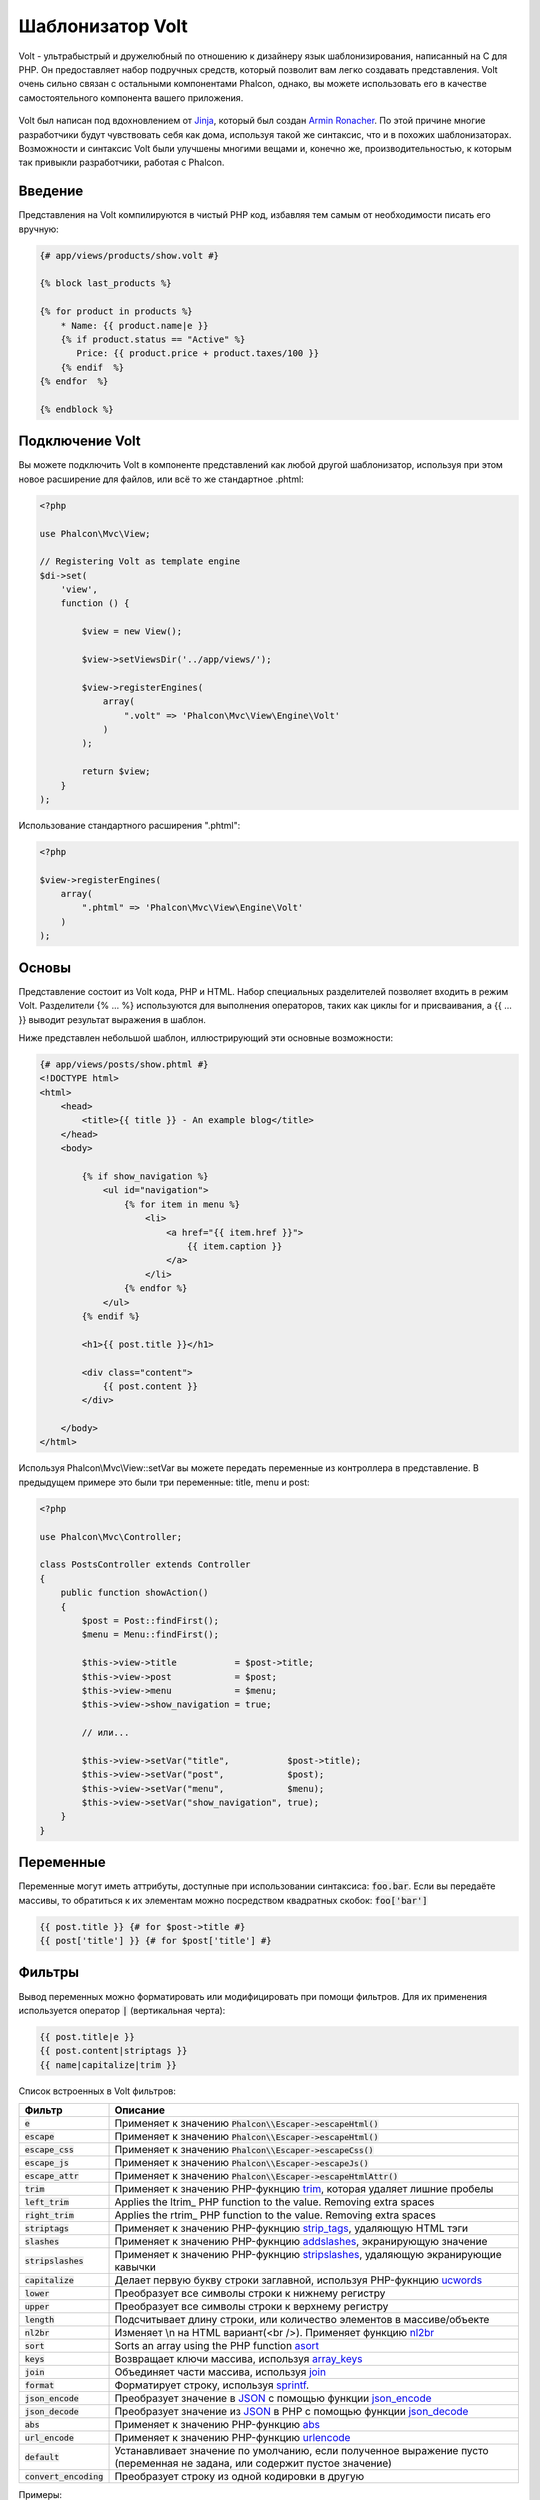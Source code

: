 Шаблонизатор Volt
=================

Volt - ультрабыстрый и дружелюбный по отношению к дизайнеру язык шаблонизирования, написанный на C для PHP. Он предоставляет набор подручных средств, который позволит вам легко создавать представления. Volt очень сильно связан с остальными компонентами Phalcon, однако, вы можете использовать его в качестве самостоятельного компонента вашего приложения.

.. figure:: ../_static/img/volt.jpg
   :align: center

Volt был написан под вдохновлением от Jinja_, который был создан `Armin Ronacher`_. По этой причине многие разработчики будут чувствовать себя как дома, используя такой же синтаксис, что и в похожих шаблонизаторах. Возможности и синтаксис Volt были улучшены многими вещами и, конечно же, производительностью, к которым так привыкли разработчики, работая с Phalcon.

Введение
--------
Представления на Volt компилируются в чистый PHP код, избавляя тем самым от необходимости писать его вручную:

.. code-block:: html+jinja

    {# app/views/products/show.volt #}

    {% block last_products %}

    {% for product in products %}
        * Name: {{ product.name|e }}
        {% if product.status == "Active" %}
           Price: {{ product.price + product.taxes/100 }}
        {% endif  %}
    {% endfor  %}

    {% endblock %}

Подключение Volt
----------------
Вы можете подключить Volt в компоненте представлений как любой другой шаблонизатор, используя при этом новое расширение для файлов, или всё то же стандартное .phtml:

.. code-block:: php

    <?php

    use Phalcon\Mvc\View;

    // Registering Volt as template engine
    $di->set(
        'view',
        function () {

            $view = new View();

            $view->setViewsDir('../app/views/');

            $view->registerEngines(
                array(
                    ".volt" => 'Phalcon\Mvc\View\Engine\Volt'
                )
            );

            return $view;
        }
    );

Использование стандартного расширения ".phtml":

.. code-block:: php

    <?php

    $view->registerEngines(
        array(
            ".phtml" => 'Phalcon\Mvc\View\Engine\Volt'
        )
    );

Основы
------
Представление состоит из Volt кода, PHP и HTML. Набор специальных разделителей позволяет входить в режим Volt. Разделители {% ... %} используются для выполнения операторов, таких как циклы for и присваивания, а {{ ... }} выводит результат выражения в шаблон.

Ниже представлен небольшой шаблон, иллюстрирующий эти основные возможности:

.. code-block:: html+jinja

    {# app/views/posts/show.phtml #}
    <!DOCTYPE html>
    <html>
        <head>
            <title>{{ title }} - An example blog</title>
        </head>
        <body>

            {% if show_navigation %}
                <ul id="navigation">
                    {% for item in menu %}
                        <li>
                            <a href="{{ item.href }}">
                                {{ item.caption }}
                            </a>
                        </li>
                    {% endfor %}
                </ul>
            {% endif %}

            <h1>{{ post.title }}</h1>

            <div class="content">
                {{ post.content }}
            </div>

        </body>
    </html>

Используя Phalcon\\Mvc\\View::setVar вы можете передать переменные из контроллера в представление. В предыдущем примере это были три переменные: title, menu и post:

.. code-block:: php

    <?php

    use Phalcon\Mvc\Controller;

    class PostsController extends Controller
    {
        public function showAction()
        {
            $post = Post::findFirst();
            $menu = Menu::findFirst();

            $this->view->title           = $post->title;
            $this->view->post            = $post;
            $this->view->menu            = $menu;
            $this->view->show_navigation = true;

            // или...

            $this->view->setVar("title",           $post->title);
            $this->view->setVar("post",            $post);
            $this->view->setVar("menu",            $menu);
            $this->view->setVar("show_navigation", true);
        }
    }

Переменные
----------
Переменные могут иметь аттрибуты, доступные при использовании синтаксиса: :code:`foo.bar`. Если вы передаёте массивы, то обратиться к их элементам можно посредством квадратных скобок: :code:`foo['bar']`

.. code-block:: jinja

    {{ post.title }} {# for $post->title #}
    {{ post['title'] }} {# for $post['title'] #}

Фильтры
-------
Вывод переменных можно форматировать или модифицировать при помощи фильтров. Для их применения используется оператор :code:`|` (вертикальная черта):

.. code-block:: jinja

    {{ post.title|e }}
    {{ post.content|striptags }}
    {{ name|capitalize|trim }}

Список встроенных в Volt фильтров:

+--------------------------+-------------------------------------------------------------------------------+
| Фильтр                   | Описание                                                                      |
+==========================+===============================================================================+
| :code:`e`                | Применяет к значению :code:`Phalcon\\Escaper->escapeHtml()`                   |
+--------------------------+-------------------------------------------------------------------------------+
| :code:`escape`           | Применяет к значению :code:`Phalcon\\Escaper->escapeHtml()`                   |
+--------------------------+-------------------------------------------------------------------------------+
| :code:`escape_css`       | Применяет к значению :code:`Phalcon\\Escaper->escapeCss()`                    |
+--------------------------+-------------------------------------------------------------------------------+
| :code:`escape_js`        | Применяет к значению :code:`Phalcon\\Escaper->escapeJs()`                     |
+--------------------------+-------------------------------------------------------------------------------+
| :code:`escape_attr`      | Применяет к значению :code:`Phalcon\\Escaper->escapeHtmlAttr()`               |
+--------------------------+-------------------------------------------------------------------------------+
| :code:`trim`             | Применяет к значению PHP-фукнцию trim_, которая удаляет лишние пробелы        |
+--------------------------+-------------------------------------------------------------------------------+
| :code:`left_trim`        | Applies the ltrim_ PHP function to the value. Removing extra spaces           |
+--------------------------+-------------------------------------------------------------------------------+
| :code:`right_trim`       | Applies the rtrim_ PHP function to the value. Removing extra spaces           |
+--------------------------+-------------------------------------------------------------------------------+
| :code:`striptags`        | Применяет к значению PHP-фукнцию strip_tags_, удаляющую HTML тэги             |
+--------------------------+-------------------------------------------------------------------------------+
| :code:`slashes`          | Применяет к значению PHP-фукнцию addslashes_, экранирующую значение           |
+--------------------------+-------------------------------------------------------------------------------+
| :code:`stripslashes`     | Применяет к значению PHP-фукнцию stripslashes_, удаляющую экранирующие кавычки|
+--------------------------+-------------------------------------------------------------------------------+
| :code:`capitalize`       | Делает первую букву строки заглавной, используя PHP-фукнцию ucwords_          |
+--------------------------+-------------------------------------------------------------------------------+
| :code:`lower`            | Преобразует все символы строки к нижнему регистру                             |
+--------------------------+-------------------------------------------------------------------------------+
| :code:`upper`            | Преобразует все символы строки к верхнему регистру                            |
+--------------------------+-------------------------------------------------------------------------------+
| :code:`length`           | Подсчитывает длину строки, или количество элементов в массиве/объекте         |
+--------------------------+-------------------------------------------------------------------------------+
| :code:`nl2br`            | Изменяет \\n на HTML вариант(<br />). Применяет функцию nl2br_                |
+--------------------------+-------------------------------------------------------------------------------+
| :code:`sort`             | Sorts an array using the PHP function asort_                                  |
+--------------------------+-------------------------------------------------------------------------------+
| :code:`keys`             | Возвращает ключи массива, используя array_keys_                               |
+--------------------------+-------------------------------------------------------------------------------+
| :code:`join`             | Объединяет части массива, используя join_                                     |
+--------------------------+-------------------------------------------------------------------------------+
| :code:`format`           | Форматирует строку, используя sprintf_.                                       |
+--------------------------+-------------------------------------------------------------------------------+
| :code:`json_encode`      | Преобразует значение в JSON_ с помощью функции json_encode_                   |
+--------------------------+-------------------------------------------------------------------------------+
| :code:`json_decode`      | Преобразует значение из JSON_ в PHP с помощью функции json_decode_            |
+--------------------------+-------------------------------------------------------------------------------+
| :code:`abs`              | Применяет к значению PHP-функцию abs_                                         |
+--------------------------+-------------------------------------------------------------------------------+
| :code:`url_encode`       | Применяет к значению PHP-функцию urlencode_                                   |
+--------------------------+-------------------------------------------------------------------------------+
| :code:`default`          | Устанавливает значение по умолчанию, если полученное выражение пусто          |
|                          | (переменная не задана, или содержит пустое значение)                          |
+--------------------------+-------------------------------------------------------------------------------+
| :code:`convert_encoding` | Преобразует строку из одной кодировки в другую                                |
+--------------------------+-------------------------------------------------------------------------------+

Примеры:

.. code-block:: jinja

    {# e или escape #}
    {{ "<h1>Hello<h1>"|e }}
    {{ "<h1>Hello<h1>"|escape }}

    {# trim filter #}
    {{ "   hello   "|trim }}

    {# striptags filter #}
    {{ "<h1>Hello<h1>"|striptags }}

    {# slashes filter #}
    {{ "'this is a string'"|slashes }}

    {# stripslashes filter #}
    {{ "\'this is a string\'"|stripslashes }}

    {# capitalize filter #}
    {{ "hello"|capitalize }}

    {# lower filter #}
    {{ "HELLO"|lower }}

    {# upper filter #}
    {{ "hello"|upper }}

    {# length filter #}
    {{ "robots"|length }}
    {{ [1, 2, 3]|length }}

    {# nl2br filter #}
    {{ "some\ntext"|nl2br }}

    {# sort filter #}
    {% set sorted = [3, 1, 2]|sort %}

    {# keys filter #}
    {% set keys = ['first': 1, 'second': 2, 'third': 3]|keys %}

    {# join filter #}
    {% set joined = "a".."z"|join(",") %}

    {# format filter #}
    {{ "My real name is %s"|format(name) }}

    {# json_encode filter #}
    {% set encoded = robots|json_encode %}

    {# json_decode filter #}
    {% set decoded = '{"one":1,"two":2,"three":3}'|json_decode %}

    {# url_encode filter #}
    {{ post.permanent_link|url_encode }}

    {# convert_encoding filter #}
    {{ "désolé"|convert_encoding('utf8', 'latin1') }}

Комментарии
-----------
В шаблон можно добавить комментарии, используя разделители :code:`{# ... #}`. Любой текст внутри них будет проигнорирован и не попадёт в вывод:

.. code-block:: jinja

    {# note: this is a comment
        {% set price = 100; %}
    #}

Список управляющих конструкций
------------------------------
Volt позволяет использовать в шаблонах набор основных, но мощных управляющих структур:

For
^^^
Цикл по всем элементам в последовательности. Пример ниже показывает, как пройти по набору "robots" и вывести их имена:

.. code-block:: html+jinja

    <h1>Robots</h1>
    <ul>
        {% for robot in robots %}
            <li>
                {{ robot.name|e }}
            </li>
        {% endfor %}
    </ul>

циклы так же могут быть вложенными:

.. code-block:: html+jinja

    <h1>Robots</h1>
    {% for robot in robots %}
        {% for part in robot.parts %}
            Robot: {{ robot.name|e }} Part: {{ part.name|e }} <br />
        {% endfor %}
    {% endfor %}

Вы можете получить ключи значений массива так же, как и в PHP используя такой синтаксис:

.. code-block:: html+jinja

    {% set numbers = ['one': 1, 'two': 2, 'three': 3] %}

    {% for name, value in numbers %}
        Name: {{ name }} Value: {{ value }}
    {% endfor %}

Кроме того для выборочного прохода по элементам, можно определить условие "if":

.. code-block:: html+jinja

    {% set numbers = ['one': 1, 'two': 2, 'three': 3] %}

    {% for value in numbers if value < 2 %}
        Value: {{ value }}
    {% endfor %}

    {% for name, value in numbers if name != 'two' %}
        Name: {{ name }} Value: {{ value }}
    {% endfor %}

Если 'else' определяется внутри 'for', то этот блок будет выполнен в том случае, когда не будет произведено ни одной итерации:

.. code-block:: html+jinja

    <h1>Robots</h1>
    {% for robot in robots %}
        Robot: {{ robot.name|e }} Part: {{ part.name|e }} <br />
    {% else %}
        There are no robots to show
    {% endfor %}

Альтернативный синтаксис:

.. code-block:: html+jinja

    <h1>Robots</h1>
    {% for robot in robots %}
        Robot: {{ robot.name|e }} Part: {{ part.name|e }} <br />
    {% elsefor %}
        There are no robots to show
    {% endfor %}

Управление циклами
^^^^^^^^^^^^^^^^^^
Такие операторы как 'break' and 'continue' могут быть использованы для выхода из цикла вообще, или перехода к следующей итерации:

.. code-block:: html+jinja

    {# пропустить робота с четным индексом #}
    {% for index, robot in robots %}
        {% if index is even %}
            {% continue %}
        {% endif %}
        ...
    {% endfor %}

.. code-block:: html+jinja

    {# выход из цикла при первом встреченном четном роботе #}
    {% for index, robot in robots %}
        {% if index is even %}
            {% break %}
        {% endif %}
        ...
    {% endfor %}

If
^^
Как и в PHP оператор "if" проверяет значение выражения на ложь или истину:

.. code-block:: html+jinja

    <h1>Cyborg Robots</h1>
    <ul>
        {% for robot in robots %}
            {% if robot.type == "cyborg" %}
                <li>{{ robot.name|e }}</li>
            {% endif %}
        {% endfor %}
    </ul>

Условие else тоже поддерживается:

.. code-block:: html+jinja

    <h1>Robots</h1>
    <ul>
        {% for robot in robots %}
            {% if robot.type == "cyborg" %}
                <li>{{ robot.name|e }}</li>
            {% else %}
                <li>{{ robot.name|e }} (not a cyborg)</li>
            {% endif %}
        {% endfor %}
    </ul>

Структура "elseif" может быть использована совместно с "if" для повторения функционала "switch":

.. code-block:: html+jinja

    {% if robot.type == "cyborg" %}
        Robot is a cyborg
    {% elseif robot.type == "virtual" %}
        Robot is virtual
    {% elseif robot.type == "mechanical" %}
        Robot is mechanical
    {% endif %}

Контекст цикла
^^^^^^^^^^^^^^
Внутри цикла 'for' доступна специальная переменная, предоставляющая информацию о нём

+------------------------+----------------------------------------------------+
| Переменная             | Описание                                           |
+========================+====================================================+
| :code:`loop.index`     | Текущая итерация цикла (нумерация с 1)             |
+------------------------+----------------------------------------------------+
| :code:`loop.index0`    | Текущая итерация цикла (нумерация с 0)             |
+------------------------+----------------------------------------------------+
| :code:`loop.revindex`  | Номер итерации с конца цикла (нумерация с 1)       |
+------------------------+----------------------------------------------------+
| :code:`loop.revindex0` | Номер итерации с конца цикла (нумерация с 0)       |
+------------------------+----------------------------------------------------+
| :code:`loop.first`     | Возвращает true, если текущая итерация — первая    |
+------------------------+----------------------------------------------------+
| :code:`loop.last`      | Возвращает true, если текущая итерация — последняя |
+------------------------+----------------------------------------------------+
| :code:`loop.length`    | Количество элементов для итерирования              |
+------------------------+----------------------------------------------------+

.. code-block:: html+jinja

    {% for robot in robots %}
        {% if loop.first %}
            <table>
                <tr>
                    <th>#</th>
                    <th>Id</th>
                    <th>Name</th>
                </tr>
        {% endif %}
                <tr>
                    <td>{{ loop.index }}</td>
                    <td>{{ robot.id }}</td>
                    <td>{{ robot.name }}</td>
                </tr>
        {% if loop.last %}
            </table>
        {% endif %}
    {% endfor %}

Присваивания
------------
Переменные могут быть изменены в шаблоне. для этого используется оператор "set":

.. code-block:: html+jinja

    {% set fruits = ['Apple', 'Banana', 'Orange'] %}
    {% set name = robot.name %}

Multiple assignments are allowed in the same instruction:

.. code-block:: html+jinja

    {% set fruits = ['Apple', 'Banana', 'Orange'], name = robot.name, active = true %}

Additionally, you can use compound assignment operators:

.. code-block:: html+jinja

    {% set price += 100.00 %}
    {% set age *= 5 %}

The following operators are available:

+----------------------+------------------------------------------------------------------------------+
| Operator             | Description                                                                  |
+======================+==============================================================================+
| =                    | Standard Assignment                                                          |
+----------------------+------------------------------------------------------------------------------+
| +=                   | Addition assignment                                                          |
+----------------------+------------------------------------------------------------------------------+
| -=                   | Subtraction assignment                                                       |
+----------------------+------------------------------------------------------------------------------+
| \*=                  | Multiplication assignment                                                    |
+----------------------+------------------------------------------------------------------------------+
| /=                   | Division assignment                                                          |
+----------------------+------------------------------------------------------------------------------+

Выражения
---------
Volt позволяет использовать базовый набор выражений, включая литералы.

Выражения вычисляются и выводятся с использованием разделителей '{{' и '}}':

.. code-block:: html+jinja

    {{ (1 + 1) * 2 }}

If an expression needs to be evaluated without be printed the 'do' statement can be used:

.. code-block:: html+jinja

    {% do (1 + 1) * 2 %}

Литералы
^^^^^^^^
Поддерживаются следующие литералы:

+--------------+------------------------------------------------------------------------------+
| Литералы     | Описание                                                                     |
+==============+==============================================================================+
| "это строка" | Текст, заключенный в двойные или одинарные кавычки воспринимается как строка |
+--------------+------------------------------------------------------------------------------+
| 100.25       | Числа, с десятичной частью воспринимаются как числа с плавающей запятой      |
+--------------+------------------------------------------------------------------------------+
| 100          | Числа без десятичной части воспринимаются как целые                          |
+--------------+------------------------------------------------------------------------------+
| false        | Константа "false" воспринимается как булевое значение "false"                |
+--------------+------------------------------------------------------------------------------+
| true         | Константа "true" воспринимается как булевое значение "true"                  |
+--------------+------------------------------------------------------------------------------+
| null         | Константа "null" воспринимается как NULL-значение                            |
+--------------+------------------------------------------------------------------------------+

Массивы
^^^^^^^
Если вы используете PHP 5.3 or 5.4, 5.5, то можете создавать массивы, перечисляя список значений в квадратных скобках:

.. code-block:: html+jinja

    {# Простой массив #}
    {{ ['Apple', 'Banana', 'Orange'] }}

    {# Еще один простой массив #}
    {{ ['Apple', 1, 2.5, false, null] }}

    {# Многомерный массив #}
    {{ [[1, 2], [3, 4], [5, 6]] }}

    {# Хэш-массив #}
    {{ ['first': 1, 'second': 4/2, 'third': '3'] }}

Также можно использовать фигурные скобки для определения массивов или хэшей:

.. code-block:: html+jinja

    {% set myArray = {'Apple', 'Banana', 'Orange'} %}
    {% set myHash  = {'first': 1, 'second': 4/2, 'third': '3'} %}

Математические операторы
^^^^^^^^^^^^^^^^^^^^^^^^
Вы можете производить вычисления в шаблонах, используя следующие операторы:

+-----------+-------------------------------------------------------------------------+
| Оператор  | Оператор                                                                |
+===========+=========================================================================+
| :code:`+  | Производит операцию сложения. :code:`{{ 2 + 3 }}` вернёт 5              |
+-----------+-------------------------------------------------------------------------+
| :code:`-` | Производит операцию вычитания. :code:`{{ 2 - 3 }}` вернёт -1            |
+-----------+-------------------------------------------------------------------------+
| :code:`*` | Производит операцию умножения. :code:`{{ 2 * 3 }}` вернёт 6             |
+-----------+-------------------------------------------------------------------------+
| :code:`/` | Производит операцию деления. :code:`{{ 10 / 2 }}` вернёт 5              |
+-----------+-------------------------------------------------------------------------+
| :code:`%` | Вычисляет остаток от деления целых чисел. :code:`{{ 10 % 3 }}` вернёт 1 |
+-----------+-------------------------------------------------------------------------+

Операторы сравнения
^^^^^^^^^^^^^^^^^^^
Доступны следующие операторы сравнения:

+-------------+-------------------------------------------------------+
| Оператор    | Описание                                              |
+=============+=======================================================+
| :code:`==`  | Проверяет равенство двух операндов                    |
+-------------+-------------------------------------------------------+
| :code:`!=`  | Проверяет неравенство двух операндов                  |
+-------------+-------------------------------------------------------+
| :code:`<>`  | Проверяет неравенство двух операндов                  |
+-------------+-------------------------------------------------------+
| :code:`>`   | Проверяет, что левый операнд больше, чем правый       |
+-------------+-------------------------------------------------------+
| :code:`<`   | Проверяет, что левый операнд меньше, чем правый       |
+-------------+-------------------------------------------------------+
| :code:`<=`  | Проверяет, что левый операнд меньше или равен правому |
+-------------+-------------------------------------------------------+
| :code:`>=`  | Проверяет, что левый операнд больше или равен правому |
+-------------+-------------------------------------------------------+
| :code:`===` | Проверяет строгое равенство операндов                 |
+-------------+-------------------------------------------------------+
| :code:`!==` | Проверяет строгое неравенство операндов               |
+-------------+-------------------------------------------------------+

Логические операторы
^^^^^^^^^^^^^^^^^^^^
Логические операторы полезны в выражении "if" чтобы объединить несколько проверок:

+-----------------------+-------------------------------------------------------------------------------+
| Оператор              | Описание                                                                      |
+=======================+===============================================================================+
| :code:`or`            | Возвращает true, если левый или правый операнды возвращают true               |
+-----------------------+-------------------------------------------------------------------------------+
| :code:`and`           | Возвращает true, если одновременно и левый, и правый операнды возвращают true |
+-----------------------+-------------------------------------------------------------------------------+
| :code:`not`           | Отрицание выражения                                                           |
+-----------------------+-------------------------------------------------------------------------------+
| :code:`( выражение )` | Скобки для группирования выражений                                            |
+-----------------------+-------------------------------------------------------------------------------+

Другие операторы
^^^^^^^^^^^^^^^^
Доступны так же дополнительные операторы:

+-------------------------+------------------------------------------------------------------------------------+
| Оператор                | Описание                                                                           |
+=========================+====================================================================================+
| :code:`~`               | Конкатенация двух опернадов :code:`{{ "hello " ~ "world" }}`                       |
+-------------------------+------------------------------------------------------------------------------------+
| :code:`|`               | Примеяет фильтр, указанный справа к операнду слева :code:`{{ "hello"|uppercase }}` |
+-------------------------+------------------------------------------------------------------------------------+
| :code:`..`              | Создаёт диапазон значений :code:`{{ 'a'..'z' }}` :code:`{{ 1..10 }}`               |
+-------------------------+------------------------------------------------------------------------------------+
| :code:`is`              | То же самое, что и == (равно), также выполняет проверки (см. ниже)                 |
+-------------------------+------------------------------------------------------------------------------------+
| :code:`in`              | Проверяет, что выражение содержится в другом выражении :code:`if "a" in "abc"`     |
+-------------------------+------------------------------------------------------------------------------------+
| :code:`is not`          | То же самое, что и != (не равно)                                                   |
+-------------------------+------------------------------------------------------------------------------------+
| :code:`'a' ? 'b' : 'c'` | Тернарный оператор. Аналогичен тернароному оператору в PHP                         |
+-------------------------+------------------------------------------------------------------------------------+
| :code:`++`              | Increments a value                                                                 |
+-------------------------+------------------------------------------------------------------------------------+
| :code:`--`              | Decrements a value                                                                 |
+-------------------------+------------------------------------------------------------------------------------+

Пример ниже показывает их использование:

.. code-block:: html+jinja

    {% set robots = ['Voltron', 'Astro Boy', 'Terminator', 'C3PO'] %}

    {% for index in 0..robots|length %}
        {% if robots[index] is defined %}
            {{ "Name: " ~ robots[index] }}
        {% endif %}
    {% endfor %}

Проверки
--------
Проверки могут быть использованы для определения соответствия переменной какому-то ожидаемому значению. Оператор "is" используется для выполнения проверок:

.. code-block:: html+jinja

    {% set robots = ['1': 'Voltron', '2': 'Astro Boy', '3': 'Terminator', '4': 'C3PO'] %}

    {% for position, name in robots %}
        {% if position is odd %}
            {{ name }}
        {% endif %}
    {% endfor %}

The following built-in tests are available in Volt:

+---------------------+-----------------------------------------------------------------------------------------+
| Проверка            | Описание                                                                                |
+=====================+=========================================================================================+
| :code:`defined`     | Проверяет существование переменной (:code:`isset()`)                                    |
+---------------------+-----------------------------------------------------------------------------------------+
| :code:`empty`       | Проверяет, если значение пусто                                                          |
+---------------------+-----------------------------------------------------------------------------------------+
| :code:`even`        | Проверяет чётность целочисленного значения                                              |
+---------------------+-----------------------------------------------------------------------------------------+
| :code:`odd`         | Проверяет нечётность целочисленного значения                                            |
+---------------------+-----------------------------------------------------------------------------------------+
| :code:`numeric`     | Проверяет, является ли значение числом                                                  |
+---------------------+-----------------------------------------------------------------------------------------+
| :code:`scalar`      | Проверяет, что значение скаляр (не массив или объект)                                   |
+---------------------+-----------------------------------------------------------------------------------------+
| :code:`iterable`    | Проверяет, является ли значение итерируемым, т.е. может быть использовано в цикле "for" |
+---------------------+-----------------------------------------------------------------------------------------+
| :code:`divisibleby` | Проверяет, делится ли значение на другое без остатка                                    |
+---------------------+-----------------------------------------------------------------------------------------+
| :code:`sameas`      | Проверяет, что значение совпадает с другим                                              |
+---------------------+-----------------------------------------------------------------------------------------+
| :code:`type`        | Проверяет специфичный тип переменной                                                    |
+---------------------+-----------------------------------------------------------------------------------------+

Больше примеров:

.. code-block:: html+jinja

    {% if robot is defined %}
        The robot variable is defined
    {% endif %}

    {% if robot is empty %}
        The robot is null or isn't defined
    {% endif %}

    {% for key, name in [1: 'Voltron', 2: 'Astroy Boy', 3: 'Bender'] %}
        {% if key is even %}
            {{ name }}
        {% endif %}
    {% endfor %}

    {% for key, name in [1: 'Voltron', 2: 'Astroy Boy', 3: 'Bender'] %}
        {% if key is odd %}
            {{ name }}
        {% endif %}
    {% endfor %}

    {% for key, name in [1: 'Voltron', 2: 'Astroy Boy', 'third': 'Bender'] %}
        {% if key is numeric %}
            {{ name }}
        {% endif %}
    {% endfor %}

    {% set robots = [1: 'Voltron', 2: 'Astroy Boy'] %}
    {% if robots is iterable %}
        {% for robot in robots %}
            ...
        {% endfor %}
    {% endif %}

    {% set world = "hello" %}
    {% if world is sameas("hello") %}
        {{ "it's hello" }}
    {% endif %}

    {% set external = false %}
    {% if external is type('boolean') %}
        {{ "external is false or true" }}
    {% endif %}

Макросы
-------
Макросы могут быть использованы для избежания повторений в шаблоне, они действуют как функции PHP, они могут получать параметры и возвращать значения:

.. code-block:: html+jinja

    {# Макрос "Вывода списка ссылок на похожие темы" #}
    {%- macro related_bar(related_links) %}
        <ul>
            {%- for link in related_links %}
                <li>
                    <a href="{{ url(link.url) }}" title="{{ link.title|striptags }}">
                        {{ link.text }}
                    </a>
                </li>
            {%- endfor %}
        </ul>
    {%- endmacro %}

    {# Используем макрос "Вывода списка ссылок на пожие темы" #}
    {{ related_bar(links) }}

    <div>This is the content</div>

    {# Используем макрос "Вывода списка ссылок на похожие темы" снова #}
    {{ related_bar(links) }}

При использовании макросов, параметры могут быть переданы по имени:

.. code-block:: html+jinja

    {%- macro error_messages(message, field, type) %}
        <div>
            <span class="error-type">{{ type }}</span>
            <span class="error-field">{{ field }}</span>
            <span class="error-message">{{ message }}</span>
        </div>
    {%- endmacro %}

    {# Использование макроса #}
    {{ error_messages('type': 'Invalid', 'message': 'The name is invalid', 'field': 'name') }}

Макросы могут возвращать значения:

.. code-block:: html+jinja

    {%- macro my_input(name, class) %}
        {% return text_field(name, 'class': class) %}
    {%- endmacro %}

    {# Использование макроса #}
    {{ '<p>' ~ my_input('name', 'input-text') ~ '</p>' }}

И задавать параметры по умолчанию:

.. code-block:: html+jinja

    {%- macro my_input(name, class="input-text") %}
        {% return text_field(name, 'class': class) %}
    {%- endmacro %}

    {# Использование макроса #}
    {{ '<p>' ~ my_input('name') ~ '</p>' }}
    {{ '<p>' ~ my_input('name', 'input-text') ~ '</p>' }}

Использование Tag Helpers
-------------------------
Volt сильно связан с  :doc:`Phalcon\\Tag <tags>`, поэтому можно легко использовать в Volt-шаблонах helpers, предоставляемые этим компонентом:

.. code-block:: html+jinja

    {{ javascript_include("js/jquery.js") }}

    {{ form('products/save', 'method': 'post') }}

        <label for="name">Name</label>
        {{ text_field("name", "size": 32) }}

        <label for="type">Type</label>
        {{ select("type", productTypes, 'using': ['id', 'name']) }}

        {{ submit_button('Send') }}

    {{ end_form() }}

В результате будет сгенерирован следующий PHP-код:

.. code-block:: html+php

    <?php echo Phalcon\Tag::javascriptInclude("js/jquery.js") ?>

    <?php echo Phalcon\Tag::form(array('products/save', 'method' => 'post')); ?>

        <label for="name">Name</label>
        <?php echo Phalcon\Tag::textField(array('name', 'size' => 32)); ?>

        <label for="type">Type</label>
        <?php echo Phalcon\Tag::select(array('type', $productTypes, 'using' => array('id', 'name'))); ?>

        <?php echo Phalcon\Tag::submitButton('Send'); ?>

    {{ end_form() }}

Для вызова Phalcon\\Tag helper, вам необходимо лишь вызвать соответсвующие версии методов не в Camelcase:

+-----------------------------------------+----------------------------+
| Метод                                   | Функция Volt               |
+=========================================+============================+
| :code:`Phalcon\\Tag::linkTo`            | :code:`link_to`            |
+-----------------------------------------+----------------------------+
| :code:`Phalcon\\Tag::textField`         | :code:`text_field`         |
+-----------------------------------------+----------------------------+
| :code:`Phalcon\\Tag::passwordField`     | :code:`password_field`     |
+-----------------------------------------+----------------------------+
| :code:`Phalcon\\Tag::hiddenField`       | :code:`hidden_field`       |
+-----------------------------------------+----------------------------+
| :code:`Phalcon\\Tag::fileField`         | :code:`file_field`         |
+-----------------------------------------+----------------------------+
| :code:`Phalcon\\Tag::checkField`        | :code:`check_field`        |
+-----------------------------------------+----------------------------+
| :code:`Phalcon\\Tag::radioField`        | :code:`radio_field`        |
+-----------------------------------------+----------------------------+
| :code:`Phalcon\\Tag::dateField`         | :code:`date_field`         |
+-----------------------------------------+----------------------------+
| :code:`Phalcon\\Tag::emailField`        | :code:`email_field`        |
+-----------------------------------------+----------------------------+
| :code:`Phalcon\\Tag::numericField`      | :code:`numeric_field`      |
+-----------------------------------------+----------------------------+
| :code:`Phalcon\\Tag::submitButton`      | :code:`submit_button`      |
+-----------------------------------------+----------------------------+
| :code:`Phalcon\\Tag::selectStatic`      | :code:`select_static`      |
+-----------------------------------------+----------------------------+
| :code:`Phalcon\\Tag::select`            | :code:`select`             |
+-----------------------------------------+----------------------------+
| :code:`Phalcon\\Tag::textArea`          | :code:`text_area`          |
+-----------------------------------------+----------------------------+
| :code:`Phalcon\\Tag::form`              | :code:`form`               |
+-----------------------------------------+----------------------------+
| :code:`Phalcon\\Tag::endForm`           | :code:`end_form`           |
+-----------------------------------------+----------------------------+
| :code:`Phalcon\\Tag::getTitle`          | :code:`get_title`          |
+-----------------------------------------+----------------------------+
| :code:`Phalcon\\Tag::stylesheetLink`    | :code:`stylesheet_link`    |
+-----------------------------------------+----------------------------+
| :code:`Phalcon\\Tag::javascriptInclude` | :code:`javascript_include` |
+-----------------------------------------+----------------------------+
| :code:`Phalcon\\Tag::image`             | :code:`image`              |
+-----------------------------------------+----------------------------+
| :code:`Phalcon\\Tag::friendlyTitle`     | :code:`friendly_title`     |
+-----------------------------------------+----------------------------+

Функции
-------
В Volt доступны перечисленные ниже встроенные функции:

+---------------------+--------------------------------------------------------------+
| Название            | Описание                                                     |
+=====================+==============================================================+
| :code:`content`     | Включает результат рендера предыдущего этапа                 |
+---------------------+--------------------------------------------------------------+
| :code:`get_content` | То же самое, что и :code:`content`                           |
+---------------------+--------------------------------------------------------------+
| :code:`partial`     | Динамически загружает partial представление в текущий шаблон |
+---------------------+--------------------------------------------------------------+
| :code:`super`       | Отрисовывает содержимое родительского блока                  |
+---------------------+--------------------------------------------------------------+
| :code:`time`        | Вызывает одноимённую PHP-функцию                             |
+---------------------+--------------------------------------------------------------+
| :code:`date`        | Вызывает одноимённую PHP-функцию                             |
+---------------------+--------------------------------------------------------------+
| :code:`dump`        | Вызывает PHP-функцию :code:`var_dump()`                      |
+---------------------+--------------------------------------------------------------+
| :code:`version`     | Возвращает текущую версию фреймворка                         |
+---------------------+--------------------------------------------------------------+
| :code:`constant`    | Читает PHP константу                                         |
+---------------------+--------------------------------------------------------------+
| :code:`url`         | Генерирует URL, используя сервис 'url'                       |
+---------------------+--------------------------------------------------------------+

Связывание с представлениями
----------------------------
Кроме того, Volt связан с :doc:`Phalcon\\Mvc\\View <views>`, что позволяет вам поиграться с иерархией и включением partials:

.. code-block:: html+jinja

    {{ content() }}

    <!-- Simple include of a partial -->
    <div id="footer">{{ partial("partials/footer") }}</div>

    <!-- Passing extra variables -->
    <div id="footer">{{ partial("partials/footer", ['links': links]) }}</div>

Partial включается в момент выполнения, Volt так же предоставляет "include", которая собирает содержимое представления и возвращает его в виде включаемой части:

.. code-block:: html+jinja

    {# Simple include of a partial #}
    <div id="footer">
        {% include "partials/footer" %}
    </div>

    {# Passing extra variables #}
    <div id="footer">
        {% include "partials/footer" with ['links': links] %}
    </div>

Include
^^^^^^^
'include' has a special behavior that will help us improve performance a bit when using Volt, if you specify the extension
when including the file and it exists when the template is compiled, Volt can inline the contents of the template in the parent
template where it's included. Templates aren't inlined if the 'include' have variables passed with 'with':

.. code-block:: html+jinja

    {# The contents of 'partials/footer.volt' is compiled and inlined #}
    <div id="footer">
        {% include "partials/footer.volt" %}
    </div>

Partial vs Include
^^^^^^^^^^^^^^^^^^
Keep the following points in mind when choosing to use the "partial" function or "include":

* 'Partial' allows you to include templates made in Volt and in other template engines as well
* 'Partial' allows you to pass an expression like a variable allowing to include the content of other view dynamically
* 'Partial' is better if the content that you have to include changes frequently

* 'Include' copies the compiled content into the view which improves the performance
* 'Include' only allows to include templates made with Volt
* 'Include' requires an existing template at compile time

Наследование шаблонов
---------------------
С помощью наследования шаблонов вы можете создавать базовые шаблоны, которые могут быть расширены другими шаблонами, что позволит повторно использовать уже написанный код. Базовый шаблон определяет *блоки*, которые могут быть переопределены дочерними шаблонами. Предположим, что у нас есть некоторый базовый шаблон:

.. code-block:: html+jinja

    {# templates/base.volt #}
    <!DOCTYPE html>
    <html>
        <head>
            {% block head %}
                <link rel="stylesheet" href="style.css" />
            {% endblock %}
            <title>{% block title %}{% endblock %} - My Webpage</title>
        </head>
        <body>
            <div id="content">{% block content %}{% endblock %}</div>

            <div id="footer">
                {% block footer %}&copy; Copyright 2015, All rights reserved.{% endblock %}
            </div>
        </body>
    </html>

Заменяя блоки, мы расширим базовый шаблон другим:

.. code-block:: jinja

    {% extends "templates/base.volt" %}

    {% block title %}Index{% endblock %}

    {% block head %}<style type="text/css">.important { color: #336699; }</style>{% endblock %}

    {% block content %}
        <h1>Index</h1>
        <p class="important">Welcome on my awesome homepage.</p>
    {% endblock %}

Не обязательно заменять все блоки дочерними шаблонами, можно только те, которые необходимо. В результате, вывод будет таким:

.. code-block:: html

    <!DOCTYPE html>
    <html>
        <head>
            <style type="text/css">.important { color: #336699; }</style>
            <title>Index - My Webpage</title>
        </head>
        <body>
            <div id="content">
                <h1>Index</h1>
                <p class="important">Welcome on my awesome homepage.</p>
            </div>

            <div id="footer">
                &copy; Copyright 2015, All rights reserved.
            </div>
        </body>
    </html>

Множественное наследование
^^^^^^^^^^^^^^^^^^^^^^^^^^
Шаблоны, которые наследуют другие шаблоны, так же могут быть унаследованы. Это иллюстрирует следующий пример:

.. code-block:: html+jinja

    {# main.volt #}
    <!DOCTYPE html>
    <html>
        <head>
            <title>Title</title>
        </head>
        <body>
            {% block content %}{% endblock %}
        </body>
    </html>

Шаблон "layout.volt" наследует "main.volt"

.. code-block:: html+jinja

    {# layout.volt #}
    {% extends "main.volt" %}

    {% block content %}

        <h1>Table of contents</h1>

    {% endblock %}

Финальное представление, наследующее "layout.volt":

.. code-block:: html+jinja

    {# index.volt #}
    {% extends "layout.volt" %}

    {% block content %}

        {{ super() }}

        <ul>
            <li>Some option</li>
            <li>Some other option</li>
        </ul>

    {% endblock %}

Отрисовка "index.volt":

.. code-block:: html

    <!DOCTYPE html>
    <html>
        <head>
            <title>Title</title>
        </head>
        <body>

            <h1>Table of contents</h1>

            <ul>
                <li>Some option</li>
                <li>Some other option</li>
            </ul>

        </body>
    </html>

Обратите внимание на вызов функции :code:`super()`. Эта функция позволяет отрисовать содержимое родительского блока.

Как и partials, путь, установленный в "extends" — это путь относительно текущей папки с представлениями (т.е. app/views/).

.. highlights::

    По умолчанию и из соображений производительности, Volt проверяет только изменения в дочерних шаблонах, чтобы понять, когда нужно снова пересобрать PHP, поэтому рекомендуется инициализировать Volt с опцией :code:`'compileAlways' => true`. Таким образом, шаблоны компилируются с учётом изменений родительского шаблона.

Режим автоматического экранирования
-----------------------------------
Вы можете включить режим автоматического экранирования всех выводимых в блоке переменных:

.. code-block:: html+jinja

    Manually escaped: {{ robot.name|e }}

    {% autoescape true %}
        Autoescaped: {{ robot.name }}
        {% autoescape false %}
            No Autoescaped: {{ robot.name }}
        {% endautoescape %}
    {% endautoescape %}

Настройка шаблонизатора Volt
----------------------------
Volt можно настроить так, чтобы изменить его поведение по умолчанию. В следующем примере объясняется, как это можно сделать:

.. code-block:: php

    <?php

    use Phalcon\Mvc\View;
    use Phalcon\Mvc\View\Engine\Volt;

    // Register Volt as a service
    $di->set(
        'voltService',
        function ($view, $di) {

            $volt = new Volt($view, $di);

            $volt->setOptions(
                array(
                    "compiledPath"      => "../app/compiled-templates/",
                    "compiledExtension" => ".compiled"
                )
            );

            return $volt;
        }
    );

    // Register Volt as template engine
    $di->set(
        'view',
        function () {

            $view = new View();

            $view->setViewsDir('../app/views/');

            $view->registerEngines(
                array(
                    ".volt" => 'voltService'
                )
            );

            return $view;
        }
    );

Если вы не хотите использовать Volt в качестве сервиса, вы можете передать при регистрации шаблонизатора анонимную функцию, вместо имени сервиса:

.. code-block:: php

    <?php

    use Phalcon\Mvc\View;
    use Phalcon\Mvc\View\Engine\Volt;

    // Регистрация Volt в качестве шаблонизатора с анонимной функцией
    $di->set(
        'view',
        function () {

            $view = new \Phalcon\Mvc\View();

            $view->setViewsDir('../app/views/');

            $view->registerEngines(
                array(
                    ".volt" => function ($view, $di) {
                        $volt = new Volt($view, $di);

                        // тут установка каких-то настроек

                        return $volt;
                    }
                )
            );

            return $view;
        }
    );

В Volt могут быть следующие опции:

+---------------------------+------------------------------------------------------------------------------------------------------------------------+--------------+
| Опция                     | Описание                                                                                                               | По умолчанию |
+===========================+========================================================================================================================+==============+
| :code:`compiledPath`      | Путь для записи скомпилированных шаблонов                                                                              | ./           |
+---------------------------+------------------------------------------------------------------------------------------------------------------------+--------------+
| :code:`compiledExtension` | Дополнительное расширение, добавляемое к скомпилированным PHP-файлам                                                   | .php         |
+---------------------------+------------------------------------------------------------------------------------------------------------------------+--------------+
| :code:`compiledSeparator` | Volt заменяет разделители папок / и \\ этим разделителем для создания одного файла в папке скомпилированных PHP файлов | %%           |
+---------------------------+------------------------------------------------------------------------------------------------------------------------+--------------+
| :code:`stat`              | Если Phalcon должен проверять, существуют ли различия между файлом шаблона и его скомпилированным результатом          | true         |
+---------------------------+------------------------------------------------------------------------------------------------------------------------+--------------+
| :code:`compileAlways`     | Указывает Volt, должны ли шаблоны собираться на каждый запрос, или только тогда, когда они изменяются                  | false        |
+---------------------------+------------------------------------------------------------------------------------------------------------------------+--------------+
| :code:`prefix`            | Позволяет добавлять префикс к шаблонам в папке скомпилированных PHP файлов                                             | null         |
+---------------------------+------------------------------------------------------------------------------------------------------------------------+--------------+
| :code:`autoescape`        | Enables globally autoescape of HTML                                                                                    | false        |
+---------------------------+------------------------------------------------------------------------------------------------------------------------+--------------+

The compilation path is generated according to the above options, if the developer wants total freedom defining the compilation path,
an anonymous function can be used to generate it, this function receives the relative path to the template in the
views directory. The following examples show how to change the compilation path dynamically:

.. code-block:: php

    <?php

    // Just append the .php extension to the template path
    // leaving the compiled templates in the same directory
    $volt->setOptions(
        array(
            'compiledPath' => function ($templatePath) {
                return $templatePath . '.php';
            }
        )
    );

    // Recursively create the same structure in another directory
    $volt->setOptions(
        array(
            'compiledPath' => function ($templatePath) {
                $dirName = dirname($templatePath);

                if (!is_dir('cache/' . $dirName)) {
                    mkdir('cache/' . $dirName);
                }

                return 'cache/' . $dirName . '/'. $templatePath . '.php';
            }
        )
    );

Расширение Volt
---------------
В отличие от других шаблонизаторов, Volt не требуется для запуска скомпилированных шаблонов. После того, как шаблон был собран, он больше никак не зависит от Volt. Иными словами, он используется лишь в качестве компилятора для PHP-шаблонов.

Volt-компилятор позволяет вам расширить его, добавив больше функций, проверки или фильтр к уже существующим.

Функции
^^^^^^^
Функции действуют как обычные PHP-функции, поэтому им требуется строковое имя, разрешенное для функций в PHP. Функции можно добавить двумя способами: передать простое строчное имя, или использовать анонимную функцию. Любой способ должен возращать допустимое PHP-выражение.

.. code-block:: php

    <?php

    use Phalcon\Mvc\View\Engine\Volt;

    $volt = new Volt($view, $di);

    $compiler = $volt->getCompiler();

    // Тут к функции 'shuffle' в Volt привязывается PHP-функция 'str_shuffle'
    $compiler->addFunction('shuffle', 'str_shuffle');

При регистрации функции, как анонимной, мы используем $resolvedArgs для передачи аргументов точно так же, как они были приняты:

.. code-block:: php

    <?php

    $compiler->addFunction(
        'widget',
        function ($resolvedArgs, $exprArgs) {
            return 'MyLibrary\Widgets::get(' . $resolvedArgs . ')';
        }
    );

Учитывайте, что параметры независимы или не переданы:

.. code-block:: php

    <?php

    $compiler->addFunction(
        'repeat',
        function ($resolvedArgs, $exprArgs) use ($compiler) {

            // Получение первого параметра
            $firstArgument = $compiler->expression($exprArgs[0]['expr']);

            // Проверка, что второй параметр был передан
            if (isset($exprArgs[1])) {
                $secondArgument = $compiler->expression($exprArgs[1]['expr']);
            } else {
                // По умолчанию используется '10'
                $secondArgument = '10';
            }

            return 'str_repeat(' . $firstArgument . ', ' . $secondArgument . ')';
        }
    );

Генерация кода на основе некоторой готовой функции:

.. code-block:: php

    <?php

    $compiler->addFunction(
        'contains_text',
        function ($resolvedArgs, $exprArgs) {
            if (function_exists('mb_stripos')) {
                return 'mb_stripos(' . $resolvedArgs . ')';
            } else {
                return 'stripos(' . $resolvedArgs . ')';
            }
        }
    );

Встроенные функции могут быть перегружены добавлением функций с таким же именем:

.. code-block:: php

    <?php

    // Заменяет встроенную функцию 'dump'
    $compiler->addFunction('dump', 'print_r');

Фильтры
^^^^^^^
Фильтры имеют следующий вид в шаблоне: leftExpr|name(optional-args). Добавление новых фильтров аналогично добавлению функций:

.. code-block:: php

    <?php

    // Создаёт фильтр 'hash', который использует функцию PHP 'md5'
    $compiler->addFilter('hash', 'md5');

.. code-block:: php

    <?php

    $compiler->addFilter(
        'int',
        function ($resolvedArgs, $exprArgs) {
            return 'intval(' . $resolvedArgs . ')';
        }
    );

Встроенные фильтры могут быть перегружены добавлением фильтра с таким же именем:

.. code-block:: php

    <?php

    // Replace built-in filter 'capitalize'
    $compiler->addFilter('capitalize', 'lcfirst');

Расширения
^^^^^^^^^^
С расширениями разработчик получает большую гибкость, чтобы расширить механизм шаблонов, и переопределить компиляцию
конкретной инструкции, изменить поведение выражения или оператора, добавить функции/фильтры и многое другое.

Расширения - это класс, которые реализует события инициированные Volt как метод самого себя.

Например, класс, описанный ниже, позволяет использовать любую функцию PHP в Volt:

.. code-block:: php

    <?php

    class PhpFunctionExtension
    {
        /**
         * This method is called on any attempt to compile a function call
         */
        public function compileFunction($name, $arguments)
        {
            if (function_exists($name)) {
                return $name . '('. $arguments . ')';
            }
        }
    }

Класс выше реализует метод 'compileFunction', который вызывается перед любой попыткой компиляции вызова функции в любом
шаблоне. Целью расширения является проверка "если функции для компиляции является функцией PHP, то позволить вызывать ее
из шаблона. События в расширениях должны возвращать валидный PHP-код, он будет использоваться как результат компиляции
вместо сгенерированного в Volt. Если событие не возвращает строку, то компиляция делается с помощью указанной по умолчанию
функции в движке шаблонизатора.

Следующие события компиляции доступны для реализации в расширениях:

+---------------------------+--------------------------------------------------------------------------------------------------------+
| Событие/Метод             | Описание                                                                                               |
+===========================+========================================================================================================+
| :code:`compileFunction`   | Срабатывает до компиляции любого вызова функции в шаблоне                                              |
+---------------------------+--------------------------------------------------------------------------------------------------------+
| :code:`compileFilter`     | Срабатывает до компиляции любого вызова филтра в шаблоне                                               |
+---------------------------+--------------------------------------------------------------------------------------------------------+
| :code:`resolveExpression` | Срабатывает до компиляции любого выражения. Это позволяет разработчику переопределить любые операторы  |
+---------------------------+--------------------------------------------------------------------------------------------------------+
| :code:`compileStatement`  | Срабатывает до компиляции любого выражения. Это позволяет разработчику переопределить любые объявления |
+---------------------------+--------------------------------------------------------------------------------------------------------+

Расширения Volt должны быть зарегистрированы в компиляторе, что делает их доступными во время компиляции:

.. code-block:: php

    <?php

    // Register the extension in the compiler
    $compiler->addExtension(new PhpFunctionExtension());

Кэширование частей представления
--------------------------------
С помощью Volt легко можно кэшировать части представления. Это повышает производительность, предотвращая выполнение PHP содержимого блока каждый раз, когда он отображается:

.. code-block:: html+jinja

    {% cache "sidebar" %}
        <!-- generate this content is slow so we are going to cache it -->
    {% endcache %}

Установка времени жизни кэша на определённое количество секунд:

.. code-block:: html+jinja

    {# кэширование сайдбара на 1 час #}
    {% cache "sidebar" 3600 %}
        <!-- генерация этого содержимого достаточно медленна и мы решили её закэшировать -->
    {% endcache %}

В качестве ключа кэша может быть использовано любое разрешённое выражение:

.. code-block:: html+jinja

    {% cache ("article-" ~ post.id) 3600 %}

        <h1>{{ post.title }}</h1>

        <p>{{ post.content }}</p>

    {% endcache %}

Кэширование выполняется компонентом :doc:`Phalcon\\Cache <cache>` через компонент представления. Узнать больше о том, как это работает можно в разделе :doc:`"Caching View Fragments" <views>`.

Использование сервисов в шаблоне
--------------------------------
Если контейнер сервисов (DI) доступен для Volt, вы можете использовать сервисы в шаблоне, получая доступ к ним по их именам:

.. code-block:: html+jinja

    {# Использование сервиса 'flash' #}
    <div id="messages">{{ flash.output() }}</div>

    {# Использование сервиса 'security' #}
    <input type="hidden" name="token" value="{{ security.getToken() }}">

Отдельный компонент
-------------------
Ниже продемонстрировано использование Volt, как отдельного компонента:

.. code-block:: php

    <?php

    use Phalcon\Mvc\View\Engine\Volt\Compiler as VoltCompiler;

    // Создание компилятора
    $compiler = new VoltCompiler();

    // Добавление каких-то опций
    $compiler->setOptions(
        array(
            // ...
        )
    );

    // Компиляция шаблона-строки, возвращающая PHP-код
    echo $compiler->compileString('{{ "hello" }}');

    // Компиляция шаблона-файла в определённый файл
    $compiler->compileFile('layouts/main.volt', 'cache/layouts/main.volt.php');

    // Компиляция шаблона-файла, в файл, определённый в настройках, переданных в компилятор
    $compiler->compile('layouts/main.volt');

    // Запрос собранных шаблонов (по желанию)
    require $compiler->getCompiledTemplatePath();

Внешние ресурсы
---------------
* Пакет для Sublime/Textmate можно скачать [`на Github <https://github.com/phalcon/volt-sublime-textmate>`_]
* `Album-O-Rama <https://github.com/phalcon/album-o-rama>`_ — пример приложения, использующего Volt в качестве шаблонизатоа, [`код album-o-rama на Github <https://github.com/phalcon/album-o-rama>`_]
* `Наш сайт <http://phalconphp.com>`_ работает на шаблонизаторе Volt, [`код website на Github <https://github.com/phalcon/website>`_]
* `Phosphorum <http://forum.phalconphp.com>`_, форум Phalcon так же использует Volt, [`код forum на Github <https://github.com/phalcon/forum>`_]
* `Vökuró <http://vokuro.phalconphp.com>`_, еще одно приложение с использованием Volt, [`код vokuro на Github <https://github.com/phalcon/vokuro>`_]

.. _Armin Ronacher: https://github.com/mitsuhiko
.. _Twig: https://github.com/vito/chyrp/wiki/Twig-Reference
.. _Jinja: http://jinja.pocoo.org/
.. _trim: http://www.php.net/manual/ru/function.trim.php
.. _strip_tags: http://www.php.net/manual/ru/function.strip-tags.php
.. _addslashes: http://www.php.net/manual/ru/function.addslashes.php
.. _stripslashes: http://www.php.net/manual/ru/function.stripslashes.php
.. _ucwords: http://www.php.net/manual/ru/function.ucwords.php
.. _nl2br: http://www.php.net/manual/ru/function.nl2br.php
.. _asort: http://www.php.net/manual/ru/function.asort.php
.. _array_keys: http://www.php.net/manual/ru/function.array-keys.php
.. _abs: http://www.php.net/manual/ru/function.abs.php
.. _urlencode: http://www.php.net/manual/ru/function.urlencode.php
.. _sprintf: http://www.php.net/manual/ru/function.sprintf.php
.. _join: http://www.php.net/manual/ru/function.join.php
.. _JSON: http://ru.wikipedia.org/wiki/JSON
.. _json_encode: http://www.php.net/manual/ru/function.json-encode.php
.. _json_decode: http://www.php.net/manual/ru/function.json-decode.php
